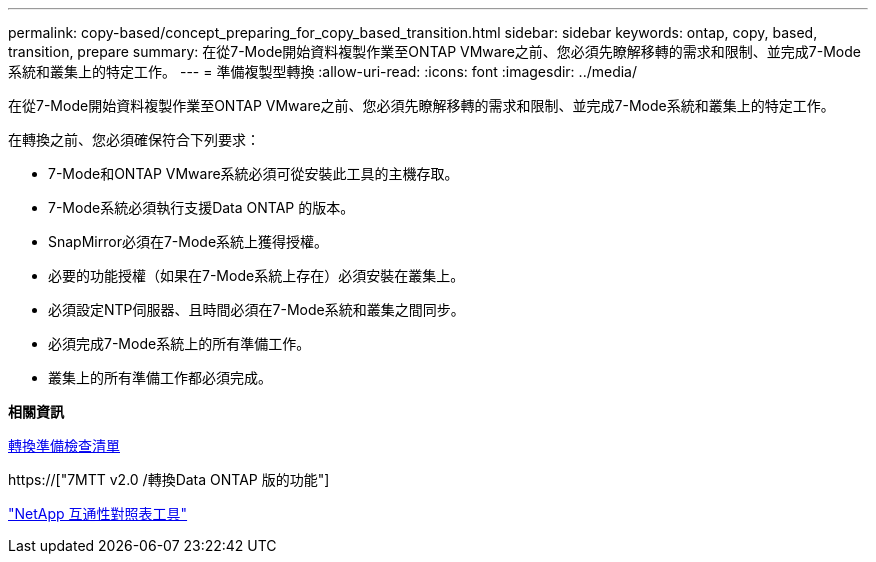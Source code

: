 ---
permalink: copy-based/concept_preparing_for_copy_based_transition.html 
sidebar: sidebar 
keywords: ontap, copy, based, transition, prepare 
summary: 在從7-Mode開始資料複製作業至ONTAP VMware之前、您必須先瞭解移轉的需求和限制、並完成7-Mode系統和叢集上的特定工作。 
---
= 準備複製型轉換
:allow-uri-read: 
:icons: font
:imagesdir: ../media/


[role="lead"]
在從7-Mode開始資料複製作業至ONTAP VMware之前、您必須先瞭解移轉的需求和限制、並完成7-Mode系統和叢集上的特定工作。

在轉換之前、您必須確保符合下列要求：

* 7-Mode和ONTAP VMware系統必須可從安裝此工具的主機存取。
* 7-Mode系統必須執行支援Data ONTAP 的版本。
* SnapMirror必須在7-Mode系統上獲得授權。
* 必要的功能授權（如果在7-Mode系統上存在）必須安裝在叢集上。
* 必須設定NTP伺服器、且時間必須在7-Mode系統和叢集之間同步。
* 必須完成7-Mode系統上的所有準備工作。
* 叢集上的所有準備工作都必須完成。


*相關資訊*

xref:reference_transition_preparation_checklist.adoc[轉換準備檢查清單]

https://["7MTT v2.0 /轉換Data ONTAP 版的功能"]

link:https://mysupport.netapp.com/matrix/imt.jsp?components=68128;&solution=1&isHWU&src=IMT["NetApp 互通性對照表工具"^]
